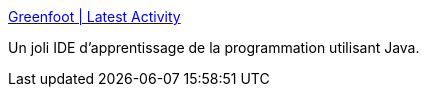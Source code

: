 :jbake-type: post
:jbake-status: published
:jbake-title: Greenfoot | Latest Activity
:jbake-tags: programming,java,éducation,enfants,_mois_nov.,_année_2011
:jbake-date: 2011-11-17
:jbake-depth: ../
:jbake-uri: shaarli/1321525410000.adoc
:jbake-source: https://nicolas-delsaux.hd.free.fr/Shaarli?searchterm=http%3A%2F%2Fwww.greenfoot.org%2Fhome&searchtags=programming+java+%C3%A9ducation+enfants+_mois_nov.+_ann%C3%A9e_2011
:jbake-style: shaarli

http://www.greenfoot.org/home[Greenfoot | Latest Activity]

Un joli IDE d'apprentissage de la programmation utilisant Java.
